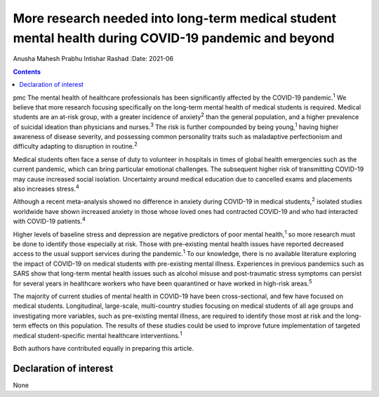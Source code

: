 =====================================================================================================
More research needed into long-term medical student mental health during COVID-19 pandemic and beyond
=====================================================================================================



Anusha Mahesh Prabhu
Intishar Rashad
:Date: 2021-06


.. contents::
   :depth: 3
..

pmc
The mental health of healthcare professionals has been significantly
affected by the COVID-19 pandemic.\ :sup:`1` We believe that more
research focusing specifically on the long-term mental health of medical
students is required. Medical students are an at-risk group, with a
greater incidence of anxiety\ :sup:`2` than the general population, and
a higher prevalence of suicidal ideation than physicians and
nurses.\ :sup:`3` The risk is further compounded by being
young,\ :sup:`1` having higher awareness of disease severity, and
possessing common personality traits such as maladaptive perfectionism
and difficulty adapting to disruption in routine.\ :sup:`2`

Medical students often face a sense of duty to volunteer in hospitals in
times of global health emergencies such as the current pandemic, which
can bring particular emotional challenges. The subsequent higher risk of
transmitting COVID-19 may cause increased social isolation. Uncertainty
around medical education due to cancelled exams and placements also
increases stress.\ :sup:`4`

Although a recent meta-analysis showed no difference in anxiety during
COVID-19 in medical students,\ :sup:`2` isolated studies worldwide have
shown increased anxiety in those whose loved ones had contracted
COVID-19 and who had interacted with COVID-19 patients.\ :sup:`4`

Higher levels of baseline stress and depression are negative predictors
of poor mental health,\ :sup:`1` so more research must be done to
identify those especially at risk. Those with pre-existing mental health
issues have reported decreased access to the usual support services
during the pandemic.\ :sup:`1` To our knowledge, there is no available
literature exploring the impact of COVID-19 on medical students with
pre-existing mental illness. Experiences in previous pandemics such as
SARS show that long-term mental health issues such as alcohol misuse and
post-traumatic stress symptoms can persist for several years in
healthcare workers who have been quarantined or have worked in high-risk
areas.\ :sup:`5`

The majority of current studies of mental health in COVID-19 have been
cross-sectional, and few have focused on medical students. Longitudinal,
large-scale, multi-country studies focusing on medical students of all
age groups and investigating more variables, such as pre-existing mental
illness, are required to identify those most at risk and the long-term
effects on this population. The results of these studies could be used
to improve future implementation of targeted medical student-specific
mental healthcare interventions.\ :sup:`1`

Both authors have contributed equally in preparing this article.

.. _nts1:

Declaration of interest
=======================

None
